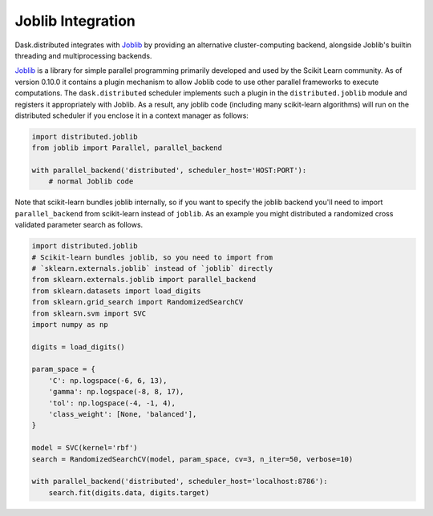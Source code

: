 Joblib Integration
==================

Dask.distributed integrates with Joblib_ by providing an alternative
cluster-computing backend, alongside Joblib's builtin threading and
multiprocessing backends.

Joblib_ is a library for simple parallel programming primarily developed and
used by the Scikit Learn community.  As of version 0.10.0 it contains a plugin
mechanism to allow Joblib code to use other parallel frameworks to execute
computations.  The ``dask.distributed`` scheduler implements such a plugin in
the ``distributed.joblib`` module and registers it appropriately with Joblib.
As a result, any joblib code (including many scikit-learn algorithms) will run
on the distributed scheduler if you enclose it in a context manager as follows:

.. code-block:: python

   import distributed.joblib
   from joblib import Parallel, parallel_backend

   with parallel_backend('distributed', scheduler_host='HOST:PORT'):
       # normal Joblib code

Note that scikit-learn bundles joblib internally, so if you want to specify the
joblib backend you'll need to import ``parallel_backend`` from scikit-learn
instead of ``joblib``. As an example you might distributed a randomized cross
validated parameter search as follows.

.. code-block:: python

   import distributed.joblib
   # Scikit-learn bundles joblib, so you need to import from
   # `sklearn.externals.joblib` instead of `joblib` directly
   from sklearn.externals.joblib import parallel_backend
   from sklearn.datasets import load_digits
   from sklearn.grid_search import RandomizedSearchCV
   from sklearn.svm import SVC
   import numpy as np

   digits = load_digits()

   param_space = {
       'C': np.logspace(-6, 6, 13),
       'gamma': np.logspace(-8, 8, 17),
       'tol': np.logspace(-4, -1, 4),
       'class_weight': [None, 'balanced'],
   }

   model = SVC(kernel='rbf')
   search = RandomizedSearchCV(model, param_space, cv=3, n_iter=50, verbose=10)

   with parallel_backend('distributed', scheduler_host='localhost:8786'):
       search.fit(digits.data, digits.target)

.. _Joblib: https://pythonhosted.org/joblib/
